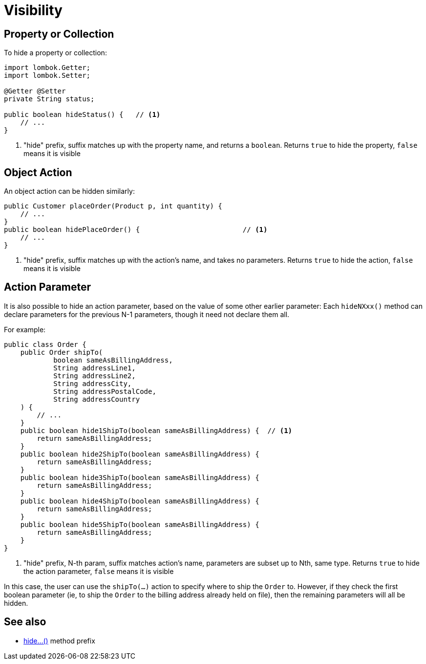 [[visibility]]
= Visibility

:Notice: Licensed to the Apache Software Foundation (ASF) under one or more contributor license agreements. See the NOTICE file distributed with this work for additional information regarding copyright ownership. The ASF licenses this file to you under the Apache License, Version 2.0 (the "License"); you may not use this file except in compliance with the License. You may obtain a copy of the License at. http://www.apache.org/licenses/LICENSE-2.0 . Unless required by applicable law or agreed to in writing, software distributed under the License is distributed on an "AS IS" BASIS, WITHOUT WARRANTIES OR  CONDITIONS OF ANY KIND, either express or implied. See the License for the specific language governing permissions and limitations under the License.
:page-partial:

== Property or Collection

To hide a property or collection:

[source,java]
----
import lombok.Getter;
import lombok.Setter;

@Getter @Setter
private String status;

public boolean hideStatus() {   // <.>
    // ...
}
----
<.> "hide" prefix, suffix matches up with the property name, and returns a `boolean`.
Returns `true` to hide the property, `false` means it is visible


== Object Action

An object action can be hidden similarly:

[source,java]
----
public Customer placeOrder(Product p, int quantity) {
    // ...
}
public boolean hidePlaceOrder() {                         // <.>
    // ...
}
----
<.> "hide" prefix, suffix matches up with the action's name, and takes no parameters.
Returns `true` to hide the action, `false` means it is visible



== Action Parameter

It is also possible to hide an action parameter, based on the value of some other earlier parameter:
Each `hideNXxx()` method can declare parameters for the previous N-1 parameters, though it need not declare them all.

For example:

[source,java]
----
public class Order {
    public Order shipTo(
            boolean sameAsBillingAddress,
            String addressLine1,
            String addressLine2,
            String addressCity,
            String addressPostalCode,
            String addressCountry
    ) {
        // ...
    }
    public boolean hide1ShipTo(boolean sameAsBillingAddress) {  // <.>
        return sameAsBillingAddress;
    }
    public boolean hide2ShipTo(boolean sameAsBillingAddress) {
        return sameAsBillingAddress;
    }
    public boolean hide3ShipTo(boolean sameAsBillingAddress) {
        return sameAsBillingAddress;
    }
    public boolean hide4ShipTo(boolean sameAsBillingAddress) {
        return sameAsBillingAddress;
    }
    public boolean hide5ShipTo(boolean sameAsBillingAddress) {
        return sameAsBillingAddress;
    }
}
----
<.> "hide" prefix, N-th param, suffix matches action's name, parameters are subset up to Nth, same type.
Returns `true` to hide the action parameter, `false` means it is visible

In this case, the user can use the `shipTo(...)` action to specify where to ship the `Order` to.
However, if they check the first boolean parameter (ie, to ship the `Order` to the billing address already held on file), then the remaining parameters will all be hidden.


== See also

* xref:refguide:applib-methods:prefixes.adoc#hide[hide...()] method prefix

// TODO: xref mixins for specifying supporting methods by name or using `Parameters`

